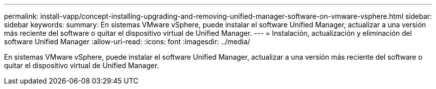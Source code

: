 ---
permalink: install-vapp/concept-installing-upgrading-and-removing-unified-manager-software-on-vmware-vsphere.html 
sidebar: sidebar 
keywords:  
summary: En sistemas VMware vSphere, puede instalar el software Unified Manager, actualizar a una versión más reciente del software o quitar el dispositivo virtual de Unified Manager. 
---
= Instalación, actualización y eliminación del software Unified Manager
:allow-uri-read: 
:icons: font
:imagesdir: ../media/


[role="lead"]
En sistemas VMware vSphere, puede instalar el software Unified Manager, actualizar a una versión más reciente del software o quitar el dispositivo virtual de Unified Manager.
